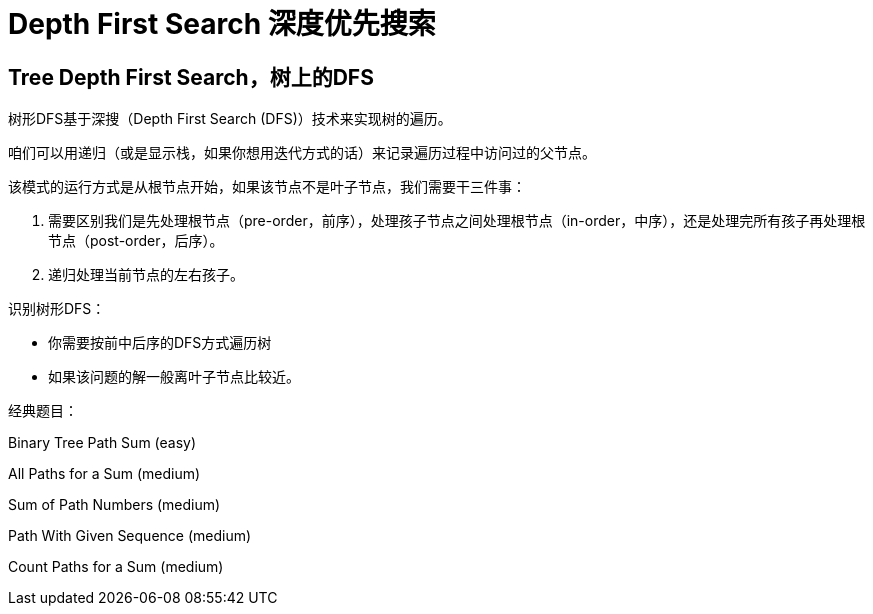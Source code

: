 [#0000-08-depth-first-search]
= Depth First Search 深度优先搜索

== Tree Depth First Search，树上的DFS

树形DFS基于深搜（Depth First Search (DFS)）技术来实现树的遍历。

咱们可以用递归（或是显示栈，如果你想用迭代方式的话）来记录遍历过程中访问过的父节点。

该模式的运行方式是从根节点开始，如果该节点不是叶子节点，我们需要干三件事：

. 需要区别我们是先处理根节点（pre-order，前序），处理孩子节点之间处理根节点（in-order，中序），还是处理完所有孩子再处理根节点（post-order，后序）。
. 递归处理当前节点的左右孩子。

识别树形DFS：

* 你需要按前中后序的DFS方式遍历树
* 如果该问题的解一般离叶子节点比较近。

经典题目：

Binary Tree Path Sum (easy)

All Paths for a Sum (medium)

Sum of Path Numbers (medium)

Path With Given Sequence (medium)

Count Paths for a Sum (medium)
